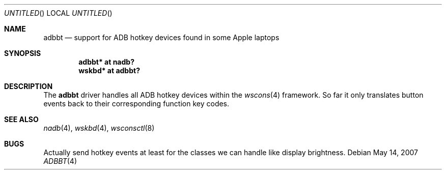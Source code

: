 .\" $NetBSD: adbbt.4,v 1.4 2007/12/08 11:06:52 wiz Exp $
.\"
.\" Copyright (c) 2007
.\" 	Michael Lorenz.  All rights reserved.
.\"
.\" Redistribution and use in source and binary forms, with or without
.\" modification, are permitted provided that the following conditions
.\" are met:
.\" 1. Redistributions of source code must retain the above copyright
.\"    notice, this list of conditions and the following disclaimer.
.\" 2. Redistributions in binary form must reproduce the above copyright
.\"    notice, this list of conditions and the following disclaimer in the
.\"    documentation and/or other materials provided with the distribution.
.\"
.\" THIS SOFTWARE IS PROVIDED BY THE AUTHOR AND CONTRIBUTORS ``AS IS'' AND
.\" ANY EXPRESS OR IMPLIED WARRANTIES, INCLUDING, BUT NOT LIMITED TO, THE
.\" IMPLIED WARRANTIES OF MERCHANTABILITY AND FITNESS FOR A PARTICULAR PURPOSE
.\" ARE DISCLAIMED.  IN NO EVENT SHALL THE AUTHOR OR CONTRIBUTORS BE LIABLE
.\" FOR ANY DIRECT, INDIRECT, INCIDENTAL, SPECIAL, EXEMPLARY, OR CONSEQUENTIAL
.\" DAMAGES (INCLUDING, BUT NOT LIMITED TO, PROCUREMENT OF SUBSTITUTE GOODS
.\" OR SERVICES; LOSS OF USE, DATA, OR PROFITS; OR BUSINESS INTERRUPTION)
.\" HOWEVER CAUSED AND ON ANY THEORY OF LIABILITY, WHETHER IN CONTRACT, STRICT
.\" LIABILITY, OR TORT (INCLUDING NEGLIGENCE OR OTHERWISE) ARISING IN ANY WAY
.\" OUT OF THE USE OF THIS SOFTWARE, EVEN IF ADVISED OF THE POSSIBILITY OF
.\" SUCH DAMAGE.
.\"
.Dd May 14, 2007
.Os
.Dt ADBBT 4
.Sh NAME
.Nm adbbt
.Nd support for ADB hotkey devices found in some Apple laptops
.Sh SYNOPSIS
.Cd "adbbt* at nadb?"
.Cd "wskbd* at adbbt?"
.Sh DESCRIPTION
The
.Nm
driver handles all ADB hotkey devices within the
.Xr wscons 4
framework.
So far it only translates button events back to their corresponding
function key codes.
.Sh SEE ALSO
.Xr nadb 4 ,
.Xr wskbd 4 ,
.Xr wsconsctl 8
.Sh BUGS
Actually send hotkey events at least for the classes we can handle
like display brightness.
